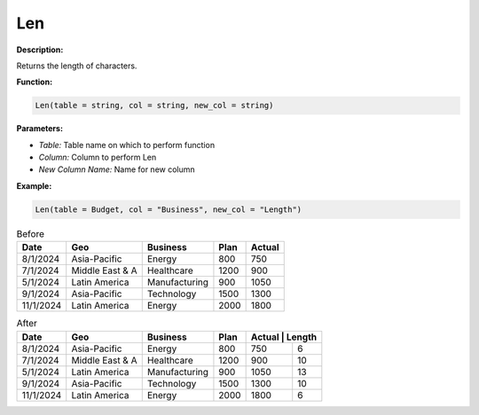 Len
===

**Description:**

Returns the length of characters.

**Function:**

.. code-block:: python

    Len(table = string, col = string, new_col = string)

**Parameters:**

- *Table:* Table name on which to perform function
- *Column:* Column to perform Len
- *New Column Name:* Name for new column

**Example:**

.. code-block:: python

   Len(table = Budget, col = "Business", new_col = "Length")

.. table:: Before

   +-------------------+----------------------+---------------+------+---------+
   | Date              | Geo                  | Business      | Plan | Actual  |
   +===================+======================+===============+======+=========+
   | 8/1/2024          | Asia-Pacific         | Energy        | 800  | 750     |
   +-------------------+----------------------+---------------+------+---------+
   | 7/1/2024          | Middle East & A      | Healthcare    | 1200 | 900     |
   +-------------------+----------------------+---------------+------+---------+
   | 5/1/2024          | Latin America        | Manufacturing | 900  | 1050    |
   +-------------------+----------------------+---------------+------+---------+
   | 9/1/2024          | Asia-Pacific         | Technology    | 1500 | 1300    |
   +-------------------+----------------------+---------------+------+---------+
   | 11/1/2024         | Latin America        | Energy        | 2000 | 1800    |
   +-------------------+----------------------+---------------+------+---------+

.. table:: After

   +-------------------+----------------------+---------------+------+---------+-------+
   | Date              | Geo                  | Business      | Plan | Actual | Length |
   +===================+======================+===============+======+=========+=======+
   | 8/1/2024          | Asia-Pacific         | Energy        | 800  | 750     | 6     |
   +-------------------+----------------------+---------------+------+---------+-------+
   | 7/1/2024          | Middle East & A      | Healthcare    | 1200 | 900     | 10    |
   +-------------------+----------------------+---------------+------+---------+-------+
   | 5/1/2024          | Latin America        | Manufacturing | 900  | 1050    | 13    |
   +-------------------+----------------------+---------------+------+---------+-------+
   | 9/1/2024          | Asia-Pacific         | Technology    | 1500 | 1300    | 10    |
   +-------------------+----------------------+---------------+------+---------+-------+
   | 11/1/2024         | Latin America        | Energy        | 2000 | 1800    | 6     |
   +-------------------+----------------------+---------------+------+---------+-------+

